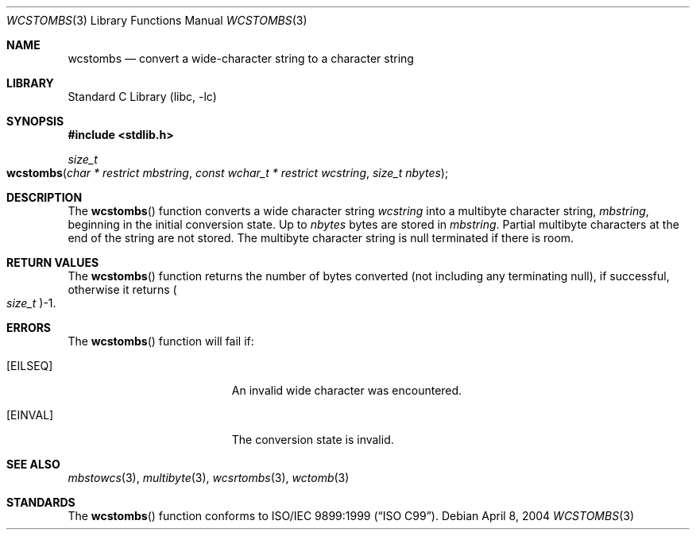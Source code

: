 .\" Copyright (c) 2002-2004 Tim J. Robbins. All rights reserved.
.\" Copyright (c) 1993
.\"	The Regents of the University of California.  All rights reserved.
.\"
.\" This code is derived from software contributed to Berkeley by
.\" Donn Seeley of BSDI.
.\"
.\" Redistribution and use in source and binary forms, with or without
.\" modification, are permitted provided that the following conditions
.\" are met:
.\" 1. Redistributions of source code must retain the above copyright
.\"    notice, this list of conditions and the following disclaimer.
.\" 2. Redistributions in binary form must reproduce the above copyright
.\"    notice, this list of conditions and the following disclaimer in the
.\"    documentation and/or other materials provided with the distribution.
.\" 4. Neither the name of the University nor the names of its contributors
.\"    may be used to endorse or promote products derived from this software
.\"    without specific prior written permission.
.\"
.\" THIS SOFTWARE IS PROVIDED BY THE REGENTS AND CONTRIBUTORS ``AS IS'' AND
.\" ANY EXPRESS OR IMPLIED WARRANTIES, INCLUDING, BUT NOT LIMITED TO, THE
.\" IMPLIED WARRANTIES OF MERCHANTABILITY AND FITNESS FOR A PARTICULAR PURPOSE
.\" ARE DISCLAIMED.  IN NO EVENT SHALL THE REGENTS OR CONTRIBUTORS BE LIABLE
.\" FOR ANY DIRECT, INDIRECT, INCIDENTAL, SPECIAL, EXEMPLARY, OR CONSEQUENTIAL
.\" DAMAGES (INCLUDING, BUT NOT LIMITED TO, PROCUREMENT OF SUBSTITUTE GOODS
.\" OR SERVICES; LOSS OF USE, DATA, OR PROFITS; OR BUSINESS INTERRUPTION)
.\" HOWEVER CAUSED AND ON ANY THEORY OF LIABILITY, WHETHER IN CONTRACT, STRICT
.\" LIABILITY, OR TORT (INCLUDING NEGLIGENCE OR OTHERWISE) ARISING IN ANY WAY
.\" OUT OF THE USE OF THIS SOFTWARE, EVEN IF ADVISED OF THE POSSIBILITY OF
.\" SUCH DAMAGE.
.\"
.\" From @(#)multibyte.3	8.1 (Berkeley) 6/4/93
.\" From FreeBSD: src/lib/libc/locale/multibyte.3,v 1.22 2003/11/08 03:23:11 tjr Exp
.\" $FreeBSD: releng/10.2/lib/libc/locale/wcstombs.3 165903 2007-01-09 00:28:16Z imp $
.\"
.Dd April 8, 2004
.Dt WCSTOMBS 3
.Os
.Sh NAME
.Nm wcstombs
.Nd convert a wide-character string to a character string
.Sh LIBRARY
.Lb libc
.Sh SYNOPSIS
.In stdlib.h
.Ft size_t
.Fo wcstombs
.Fa "char * restrict mbstring" "const wchar_t * restrict wcstring"
.Fa "size_t nbytes"
.Fc
.Sh DESCRIPTION
The
.Fn wcstombs
function converts a wide character string
.Fa wcstring
into a multibyte character string,
.Fa mbstring ,
beginning in the initial conversion state.
Up to
.Fa nbytes
bytes are stored in
.Fa mbstring .
Partial multibyte characters at the end of the string are not stored.
The multibyte character string is null terminated if there is room.
.Sh RETURN VALUES
The
.Fn wcstombs
function returns the number of bytes converted
(not including any terminating null), if successful, otherwise it returns
.Po Vt size_t Pc Ns \-1 .
.Sh ERRORS
The
.Fn wcstombs
function will fail if:
.Bl -tag -width Er
.It Bq Er EILSEQ
An invalid wide character was encountered.
.It Bq Er EINVAL
The conversion state is invalid.
.El
.Sh SEE ALSO
.Xr mbstowcs 3 ,
.Xr multibyte 3 ,
.Xr wcsrtombs 3 ,
.Xr wctomb 3
.Sh STANDARDS
The
.Fn wcstombs
function conforms to
.St -isoC-99 .
